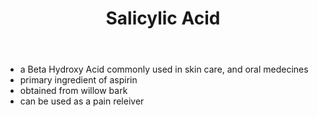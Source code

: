 #+TITLE: Salicylic Acid

- a Beta Hydroxy Acid commonly used in skin care, and oral medecines
- primary ingredient of aspirin
- obtained from willow bark
- can be used as a pain releiver
